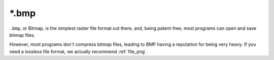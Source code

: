 .. meta::
   :description:
        The Bitmap file format.

.. metadata-placeholder

   :authors: - Wolthera van Hövell tot Westerflier <griffinvalley@gmail.com>
   :license: GNU free documentation license 1.3 or later.

.. index:: *.bmp, BMP, Bitmap Fileformat
.. _file_bmp:

======
\*.bmp
======

``.bmp``, or Bitmap, is the simplest raster file format out there, and, being patent-free, most programs can open and save bitmap files.

However, most programs don't compress bitmap files, leading to BMP having a reputation for being very heavy. If you need a lossless file format, we actually recommend :ref:`file_png`.
